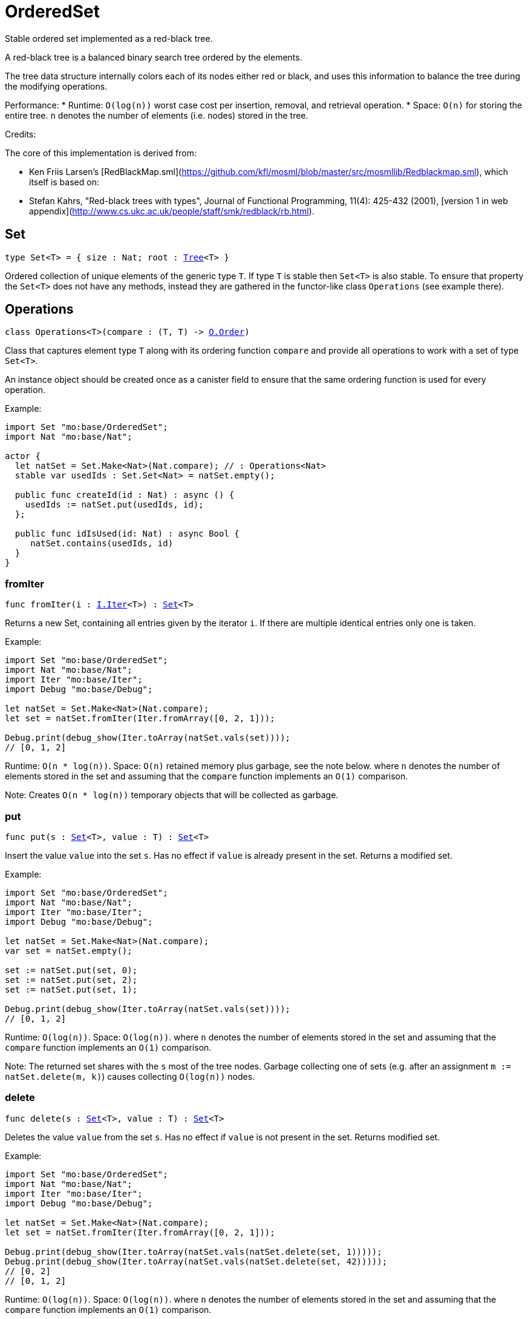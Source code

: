 [[module.OrderedSet]]
= OrderedSet

Stable ordered set implemented as a red-black tree.

A red-black tree is a balanced binary search tree ordered by the elements.

The tree data structure internally colors each of its nodes either red or black,
and uses this information to balance the tree during the modifying operations.

Performance:
* Runtime: `O(log(n))` worst case cost per insertion, removal, and retrieval operation.
* Space: `O(n)` for storing the entire tree.
`n` denotes the number of elements (i.e. nodes) stored in the tree.

Credits:

The core of this implementation is derived from:

* Ken Friis Larsen's [RedBlackMap.sml](https://github.com/kfl/mosml/blob/master/src/mosmllib/Redblackmap.sml), which itself is based on:
* Stefan Kahrs, "Red-black trees with types", Journal of Functional Programming, 11(4): 425-432 (2001), [version 1 in web appendix](http://www.cs.ukc.ac.uk/people/staff/smk/redblack/rb.html).

[[type.Set]]
== Set

[source.no-repl,motoko,subs=+macros]
----
type Set<T> = { size : Nat; root : xref:#type.Tree[Tree]<T> }
----

Ordered collection of unique elements of the generic type `T`.
If type `T` is stable then `Set<T>` is also stable.
To ensure that property the `Set<T>` does not have any methods,
instead they are gathered in the functor-like class `Operations` (see example there).

[[type.Operations]]
== Operations

[source.no-repl,motoko,subs=+macros]
----
class Operations<T>(compare : (T, T) -> xref:Order.adoc#type.Order[O.Order])
----

Class that captures element type `T` along with its ordering function `compare`
and provide all operations to work with a set of type `Set<T>`.

An instance object should be created once as a canister field to ensure
that the same ordering function is used for every operation.

Example:
```motoko
import Set "mo:base/OrderedSet";
import Nat "mo:base/Nat";

actor {
  let natSet = Set.Make<Nat>(Nat.compare); // : Operations<Nat>
  stable var usedIds : Set.Set<Nat> = natSet.empty();
  
  public func createId(id : Nat) : async () {
    usedIds := natSet.put(usedIds, id);
  };
  
  public func idIsUsed(id: Nat) : async Bool {
     natSet.contains(usedIds, id)
  }
}
```



[[Operations.fromIter]]
=== fromIter

[source.no-repl,motoko,subs=+macros]
----
func fromIter(i : xref:Iter.adoc#type.Iter[I.Iter]<T>) : xref:#type.Set[Set]<T>
----

Returns a new Set, containing all entries given by the iterator `i`.
If there are multiple identical entries only one is taken.

Example:
```motoko
import Set "mo:base/OrderedSet";
import Nat "mo:base/Nat";
import Iter "mo:base/Iter";
import Debug "mo:base/Debug";

let natSet = Set.Make<Nat>(Nat.compare);
let set = natSet.fromIter(Iter.fromArray([0, 2, 1]));

Debug.print(debug_show(Iter.toArray(natSet.vals(set))));
// [0, 1, 2]
```

Runtime: `O(n * log(n))`.
Space: `O(n)` retained memory plus garbage, see the note below.
where `n` denotes the number of elements stored in the set and
assuming that the `compare` function implements an `O(1)` comparison.

Note: Creates `O(n * log(n))` temporary objects that will be collected as garbage.

[[Operations.put]]
=== put

[source.no-repl,motoko,subs=+macros]
----
func put(s : xref:#type.Set[Set]<T>, value : T) : xref:#type.Set[Set]<T>
----

Insert the value `value` into the set `s`. Has no effect if `value` is already
present in the set. Returns a modified set.

Example:
```motoko
import Set "mo:base/OrderedSet";
import Nat "mo:base/Nat";
import Iter "mo:base/Iter";
import Debug "mo:base/Debug";

let natSet = Set.Make<Nat>(Nat.compare);
var set = natSet.empty();

set := natSet.put(set, 0);
set := natSet.put(set, 2);
set := natSet.put(set, 1);

Debug.print(debug_show(Iter.toArray(natSet.vals(set))));
// [0, 1, 2]
```

Runtime: `O(log(n))`.
Space: `O(log(n))`.
where `n` denotes the number of elements stored in the set and
assuming that the `compare` function implements an `O(1)` comparison.

Note: The returned set shares with the `s` most of the tree nodes. 
Garbage collecting one of sets (e.g. after an assignment `m := natSet.delete(m, k)`)
causes collecting `O(log(n))` nodes.

[[Operations.delete]]
=== delete

[source.no-repl,motoko,subs=+macros]
----
func delete(s : xref:#type.Set[Set]<T>, value : T) : xref:#type.Set[Set]<T>
----

Deletes the value `value` from the set `s`. Has no effect if `value` is not
present in the set. Returns modified set.

Example:
```motoko
import Set "mo:base/OrderedSet";
import Nat "mo:base/Nat";
import Iter "mo:base/Iter";
import Debug "mo:base/Debug";

let natSet = Set.Make<Nat>(Nat.compare);
let set = natSet.fromIter(Iter.fromArray([0, 2, 1]));

Debug.print(debug_show(Iter.toArray(natSet.vals(natSet.delete(set, 1)))));
Debug.print(debug_show(Iter.toArray(natSet.vals(natSet.delete(set, 42)))));
// [0, 2]
// [0, 1, 2]
```

Runtime: `O(log(n))`.
Space: `O(log(n))`.
where `n` denotes the number of elements stored in the set and
assuming that the `compare` function implements an `O(1)` comparison.

Note: The returned set shares with the `s` most of the tree nodes. 
Garbage collecting one of sets (e.g. after an assignment `m := natSet.delete(m, k)`)
causes collecting `O(log(n))` nodes.

[[Operations.contains]]
=== contains

[source.no-repl,motoko,subs=+macros]
----
func contains(s : xref:#type.Set[Set]<T>, value : T) : Bool
----

Test if the set 's' contains a given element.

Example:
```motoko
import Set "mo:base/OrderedSet";
import Nat "mo:base/Nat";
import Iter "mo:base/Iter";
import Debug "mo:base/Debug";

let natSet = Set.Make<Nat>(Nat.compare);
let set = natSet.fromIter(Iter.fromArray([0, 2, 1]));

Debug.print(debug_show natSet.contains(set, 1)); // => true
Debug.print(debug_show natSet.contains(set, 42)); // => false
```

Runtime: `O(log(n))`.
Space: `O(1)` retained memory plus garbage, see the note below.
where `n` denotes the number of elements stored in the set and
assuming that the `compare` function implements an `O(1)` comparison.

[[Operations.max]]
=== max

[source.no-repl,motoko,subs=+macros]
----
func max(s : xref:#type.Set[Set]<T>) : ?T
----

Get a maximal element of the set `s` if it is not empty, otherwise returns `null`

Example:
```motoko
import Set "mo:base/OrderedSet";
import Nat "mo:base/Nat";
import Iter "mo:base/Iter";
import Debug "mo:base/Debug";

let natSet = Set.Make<Nat>(Nat.compare);
let s1 = natSet.fromIter(Iter.fromArray([0, 2, 1]));
let s2 = natSet.empty();

Debug.print(debug_show(natSet.max(s1))); // => ?2
Debug.print(debug_show(natSet.max(s2))); // => null
```

Runtime: `O(log(n))`.
Space: `O(1)`.
where `n` denotes the number of elements in the set

[[Operations.min]]
=== min

[source.no-repl,motoko,subs=+macros]
----
func min(s : xref:#type.Set[Set]<T>) : ?T
----

Get a minimal element of the set `s` if it is not empty, otherwise returns `null`

Example:
```motoko
import Set "mo:base/OrderedSet";
import Nat "mo:base/Nat";
import Iter "mo:base/Iter";
import Debug "mo:base/Debug";

let natSet = Set.Make<Nat>(Nat.compare);
let s1 = natSet.fromIter(Iter.fromArray([0, 2, 1]));
let s2 = natSet.empty();

Debug.print(debug_show(natSet.min(s1))); // => ?0
Debug.print(debug_show(natSet.min(s2))); // => null
```

Runtime: `O(log(n))`.
Space: `O(1)`.
where `n` denotes the number of elements in the set

[[Operations.union]]
=== union

[source.no-repl,motoko,subs=+macros]
----
func union(s1 : xref:#type.Set[Set]<T>, s2 : xref:#type.Set[Set]<T>) : xref:#type.Set[Set]<T>
----

[Set union](https://en.wikipedia.org/wiki/Union_(set_theory)) operation.

Example:
```motoko
import Set "mo:base/OrderedSet";
import Nat "mo:base/Nat";
import Iter "mo:base/Iter";
import Debug "mo:base/Debug";

let natSet = Set.Make<Nat>(Nat.compare);
let set1 = natSet.fromIter(Iter.fromArray([0, 1, 2]));
let set2 = natSet.fromIter(Iter.fromArray([2, 3, 4]));

Debug.print(debug_show Iter.toArray(natSet.vals(natSet.union(set1, set2))));
// [0, 1, 2, 3, 4]
```

Runtime: `O(m * log(n))`.
Space: `O(m)`, retained memory plus garbage, see the note below.
where `m` and `n` denote the number of elements in the sets, and `m <= n`.

Note: Creates `O(m * log(n))` temporary objects that will be collected as garbage.

[[Operations.intersect]]
=== intersect

[source.no-repl,motoko,subs=+macros]
----
func intersect(s1 : xref:#type.Set[Set]<T>, s2 : xref:#type.Set[Set]<T>) : xref:#type.Set[Set]<T>
----

[Set intersection](https://en.wikipedia.org/wiki/Intersection_(set_theory)) operation.

Example:
```motoko
import Set "mo:base/OrderedSet";
import Nat "mo:base/Nat";
import Iter "mo:base/Iter";
import Debug "mo:base/Debug";

let natSet = Set.Make<Nat>(Nat.compare);
let set1 = natSet.fromIter(Iter.fromArray([0, 1, 2]));
let set2 = natSet.fromIter(Iter.fromArray([1, 2, 3]));

Debug.print(debug_show Iter.toArray(natSet.vals(natSet.intersect(set1, set2))));
// [1, 2]
```

Runtime: `O(m * log(n))`.
Space: `O(m)`, retained memory plus garbage, see the note below.
where `m` and `n` denote the number of elements in the sets, and `m <= n`.

Note: Creates `O(m)` temporary objects that will be collected as garbage.

[[Operations.diff]]
=== diff

[source.no-repl,motoko,subs=+macros]
----
func diff(s1 : xref:#type.Set[Set]<T>, s2 : xref:#type.Set[Set]<T>) : xref:#type.Set[Set]<T>
----

[Set difference](https://en.wikipedia.org/wiki/Difference_(set_theory)).

Example:
```motoko
import Set "mo:base/OrderedSet";
import Nat "mo:base/Nat";
import Iter "mo:base/Iter";
import Debug "mo:base/Debug";

let natSet = Set.Make<Nat>(Nat.compare);
let set1 = natSet.fromIter(Iter.fromArray([0, 1, 2]));
let set2 = natSet.fromIter(Iter.fromArray([1, 2, 3]));

Debug.print(debug_show Iter.toArray(natSet.vals(natSet.diff(set1, set2))));
// [0]
```

Runtime: `O(m * log(n))`.
Space: `O(m)`, retained memory plus garbage, see the note below.
where `m` and `n` denote the number of elements in the sets, and `m <= n`.

Note: Creates `O(m * log(n))` temporary objects that will be collected as garbage.

[[Operations.map]]
=== map

[source.no-repl,motoko,subs=+macros]
----
func map<T1>(s : xref:#type.Set[Set]<T1>, f : T1 -> T) : xref:#type.Set[Set]<T>
----

Creates a new `Set` by applying `f` to each entry in the set `s`. Each element
`x` in the old set is transformed into a new entry `x2`, where
the new value `x2` is created by applying `f` to `x`.
The result set may be smaller than the original set due to duplicate elements.

Example:
```motoko
import Set "mo:base/OrderedSet";
import Nat "mo:base/Nat";
import Iter "mo:base/Iter";
import Debug "mo:base/Debug";

let natSet = Set.Make<Nat>(Nat.compare);
let set = natSet.fromIter(Iter.fromArray([0, 1, 2, 3]));

func f(x : Nat) : Nat = if (x < 2) { x } else { 0 };

let resSet = natSet.map(set, f);

Debug.print(debug_show(Iter.toArray(natSet.vals(resSet))));
// [0, 1]
```

Cost of mapping all the elements:
Runtime: `O(n * log(n))`.
Space: `O(n)` retained memory
where `n` denotes the number of elements stored in the set.

Note: Creates `O(n * log(n))` temporary objects that will be collected as garbage.

[[Operations.mapFilter]]
=== mapFilter

[source.no-repl,motoko,subs=+macros]
----
func mapFilter<T1>(s : xref:#type.Set[Set]<T1>, f : T1 -> ?T) : xref:#type.Set[Set]<T>
----

Creates a new set by applying `f` to each element in the set `s`. For each element
`x` in the old set, if `f` evaluates to `null`, the element is discarded.
Otherwise, the entry is transformed into a new entry `x2`, where
the new value `x2` is the result of applying `f` to `x`.

Example:
```motoko
import Set "mo:base/OrderedSet";
import Nat "mo:base/Nat";
import Iter "mo:base/Iter";
import Debug "mo:base/Debug";

let natSet = Set.Make<Nat>(Nat.compare);
let set = natSet.fromIter(Iter.fromArray([0, 1, 2, 3]));

func f(x : Nat) : ?Nat {
  if(x == 0) {null}
  else { ?( x * 2 )}
};

let newRbSet = natSet.mapFilter(set, f);

Debug.print(debug_show(Iter.toArray(natSet.vals(newRbSet))));
// [2, 4, 6]
```

Runtime: `O(n * log(n))`.
Space: `O(n)` retained memory plus garbage, see the note below.
where `n` denotes the number of elements stored in the set and
assuming that the `compare` function implements an `O(1)` comparison.

Note: Creates `O(n * log(n))` temporary objects that will be collected as garbage.

[[Operations.isSubset]]
=== isSubset

[source.no-repl,motoko,subs=+macros]
----
func isSubset(s1 : xref:#type.Set[Set]<T>, s2 : xref:#type.Set[Set]<T>) : Bool
----

Test if `set1` is subset of `set2`.

Example:
```motoko
import Set "mo:base/OrderedSet";
import Nat "mo:base/Nat";
import Iter "mo:base/Iter";
import Debug "mo:base/Debug";

let natSet = Set.Make<Nat>(Nat.compare);
let set1 = natSet.fromIter(Iter.fromArray([1, 2]));
let set2 = natSet.fromIter(Iter.fromArray([0, 2, 1]));

Debug.print(debug_show natSet.isSubset(set1, set2)); // => true
```

Runtime: `O(m * log(n))`.
Space: `O(1)` retained memory plus garbage, see the note below.
where `m` and `n` denote the number of elements stored in the sets set1 and set2, respectively,
and assuming that the `compare` function implements an `O(1)` comparison.

[[Operations.equals]]
=== equals

[source.no-repl,motoko,subs=+macros]
----
func equals(s1 : xref:#type.Set[Set]<T>, s2 : xref:#type.Set[Set]<T>) : Bool
----

Test if two sets are equal.

Example:
```motoko
import Set "mo:base/OrderedSet";
import Nat "mo:base/Nat";
import Iter "mo:base/Iter";
import Debug "mo:base/Debug";

let natSet = Set.Make<Nat>(Nat.compare);
let set1 = natSet.fromIter(Iter.fromArray([0, 2, 1]));
let set2 = natSet.fromIter(Iter.fromArray([1, 2]));

Debug.print(debug_show natSet.equals(set1, set1)); // => true
Debug.print(debug_show natSet.equals(set1, set2)); // => false
```

Runtime: `O(m * log(n))`.
Space: `O(1)` retained memory plus garbage, see the note below.
where `m` and `n` denote the number of elements stored in the sets set1 and set2, respectively,
and assuming that the `compare` function implements an `O(1)` comparison.

[[Operations.vals]]
=== vals

[source.no-repl,motoko,subs=+macros]
----
func vals(s : xref:#type.Set[Set]<T>) : xref:Iter.adoc#type.Iter[I.Iter]<T>
----

Returns an Iterator (`Iter`) over the elements of the set.
Iterator provides a single method `next()`, which returns
elements in ascending order, or `null` when out of elements to iterate over.

Example:
```motoko
import Set "mo:base/OrderedSet";
import Nat "mo:base/Nat";
import Iter "mo:base/Iter";
import Debug "mo:base/Debug";

let natSet = Set.Make<Nat>(Nat.compare);
let set = natSet.fromIter(Iter.fromArray([0, 2, 1]));

Debug.print(debug_show(Iter.toArray(natSet.vals(set))));
// [0, 1, 2]
```
Cost of iteration over all elements:
Runtime: `O(n)`.
Space: `O(log(n))` retained memory plus garbage, see the note below.
where `n` denotes the number of elements stored in the set.

Note: Full set iteration creates `O(n)` temporary objects that will be collected as garbage.

[[Operations.valsRev]]
=== valsRev

[source.no-repl,motoko,subs=+macros]
----
func valsRev(s : xref:#type.Set[Set]<T>) : xref:Iter.adoc#type.Iter[I.Iter]<T>
----

Same as `vals()` but iterates over elements of the set `s` in the descending order.

Example:
```motoko
import Set "mo:base/OrderedSet";
import Nat "mo:base/Nat";
import Iter "mo:base/Iter";
import Debug "mo:base/Debug";

let natSet = Set.Make<Nat>(Nat.compare);
let set = natSet.fromIter(Iter.fromArray([0, 2, 1]));

Debug.print(debug_show(Iter.toArray(natSet.valsRev(set))));
// [2, 1, 0]
```
Cost of iteration over all elements:
Runtime: `O(n)`.
Space: `O(log(n))` retained memory plus garbage, see the note below.
where `n` denotes the number of elements stored in the set.

Note: Full set iteration creates `O(n)` temporary objects that will be collected as garbage.

[[Operations.empty]]
=== empty

[source.no-repl,motoko,subs=+macros]
----
func empty() : xref:#type.Set[Set]<T>
----

Create a new empty Set.

Example:
```motoko
import Set "mo:base/OrderedSet";
import Nat "mo:base/Nat";
import Debug "mo:base/Debug";

let natSet = Set.Make<Nat>(Nat.compare);
let set = natSet.empty();

Debug.print(debug_show(natSet.size(set))); // => 0
```

Cost of empty set creation
Runtime: `O(1)`.
Space: `O(1)`

[[Operations.size]]
=== size

[source.no-repl,motoko,subs=+macros]
----
func size(s : xref:#type.Set[Set]<T>) : Nat
----

Returns the number of elements in the set.

Example:
```motoko
import Set "mo:base/OrderedSet";
import Nat "mo:base/Nat";
import Iter "mo:base/Iter";
import Debug "mo:base/Debug";

let natSet = Set.Make<Nat>(Nat.compare);
let set = natSet.fromIter(Iter.fromArray([0, 2, 1]));

Debug.print(debug_show(natSet.size(set))); // => 3
```

Runtime: `O(1)`.
Space: `O(1)`.

[[Operations.foldLeft]]
=== foldLeft

[source.no-repl,motoko,subs=+macros]
----
func foldLeft<Accum>(set : xref:#type.Set[Set]<T>, base : Accum, combine : (Accum, T) -> Accum) : Accum
----

Collapses the elements in `set` into a single value by starting with `base`
and progessively combining elements into `base` with `combine`. Iteration runs
left to right.

Example:
```motoko
import Set "mo:base/OrderedSet";
import Nat "mo:base/Nat";
import Iter "mo:base/Iter";
import Debug "mo:base/Debug";

let natSet = Set.Make<Nat>(Nat.compare);
let set = natSet.fromIter(Iter.fromArray([0, 2, 1]));

func folder(accum : Nat, val : Nat) : Nat = val + accum;

Debug.print(debug_show(natSet.foldLeft(set, 0, folder)));
// 3
```

Cost of iteration over all elements:
Runtime: `O(n)`.
Space: depends on `combine` function plus garbage, see the note below.
where `n` denotes the number of elements stored in the set.

Note: Full set iteration creates `O(n)` temporary objects that will be collected as garbage.

[[Operations.foldRight]]
=== foldRight

[source.no-repl,motoko,subs=+macros]
----
func foldRight<Accum>(set : xref:#type.Set[Set]<T>, base : Accum, combine : (T, Accum) -> Accum) : Accum
----

Collapses the elements in `set` into a single value by starting with `base`
and progessively combining elements into `base` with `combine`. Iteration runs
right to left.

Example:
```motoko
import Set "mo:base/OrderedSet";
import Nat "mo:base/Nat";
import Iter "mo:base/Iter";
import Debug "mo:base/Debug";

let natSet = Set.Make<Nat>(Nat.compare);
let set = natSet.fromIter(Iter.fromArray([0, 2, 1]));

func folder(val : Nat, accum : Nat) : Nat = val + accum;

Debug.print(debug_show(natSet.foldRight(set, 0, folder)));
// 3
```

Cost of iteration over all elements:
Runtime: `O(n)`.
Space: depends on `combine` function plus garbage, see the note below.
where `n` denotes the number of elements stored in the set.

Note: Full set iteration creates `O(n)` temporary objects that will be collected as garbage.

[[Operations.isEmpty]]
=== isEmpty

[source.no-repl,motoko,subs=+macros]
----
func isEmpty(s : xref:#type.Set[Set]<T>) : Bool
----

Test if the given set `s` is empty.

Example:
```motoko
import Set "mo:base/OrderedSet";
import Nat "mo:base/Nat";
import Debug "mo:base/Debug";

let natSet = Set.Make<Nat>(Nat.compare);
let set = natSet.empty();

Debug.print(debug_show(natSet.isEmpty(set))); // => true
```

Runtime: `O(1)`.
Space: `O(1)`.

[[Operations.all]]
=== all

[source.no-repl,motoko,subs=+macros]
----
func all(s : xref:#type.Set[Set]<T>, pred : T -> Bool) : Bool
----

Test whether all values in the set `s` satisfy a given predicate `pred`.

Example:
```motoko
import Set "mo:base/OrderedSet";
import Nat "mo:base/Nat";
import Iter "mo:base/Iter";
import Debug "mo:base/Debug";

let natSet = Set.Make<Nat>(Nat.compare);
let set = natSet.fromIter(Iter.fromArray([0, 2, 1]));

Debug.print(debug_show(natSet.all(set, func (v) = (v < 10))));
// true
Debug.print(debug_show(natSet.all(set, func (v) = (v < 2))));
// false
```

Runtime: `O(n)`.
Space: `O(1)`.
where `n` denotes the number of elements stored in the set.

[[Operations.some]]
=== some

[source.no-repl,motoko,subs=+macros]
----
func some(s : xref:#type.Set[Set]<T>, pred : (T) -> Bool) : Bool
----

Test if there exists an element in the set `s` satisfying the given predicate `pred`.

Example:
```motoko
import Set "mo:base/OrderedSet";
import Nat "mo:base/Nat";
import Iter "mo:base/Iter";
import Debug "mo:base/Debug";

let natSet = Set.Make<Nat>(Nat.compare);
let set = natSet.fromIter(Iter.fromArray([0, 2, 1]));

Debug.print(debug_show(natSet.some(set, func (v) = (v >= 3))));
// false
Debug.print(debug_show(natSet.some(set, func (v) = (v >= 0))));
// true
```

Runtime: `O(n)`.
Space: `O(1)`.
where `n` denotes the number of elements stored in the set.

[[Operations.validate]]
=== validate

[source.no-repl,motoko,subs=+macros]
----
func validate(s : xref:#type.Set[Set]<T>) : ()
----

Test helper that check internal invariant for the given set `s`. 
Raise an error (for a stack trace) if invariants are violated.

[[Make]]
== Make

[source.no-repl,motoko,subs=+macros]
----
func Make<T>(compare : (T, T) -> xref:Order.adoc#type.Order[O.Order]) : xref:#type.Operations[Operations]<T>
----

Create `OrderedSet.Operations` object capturing element type `T` and `compare` function. 
It is an alias for the `Operations` constructor.

Example:
```motoko
import Set "mo:base/OrderedSet";
import Nat "mo:base/Nat";

actor {
  let natSet = Set.Make<Nat>(Nat.compare);
  stable var set : Set.Set<Nat> = natSet.empty();
};
```

